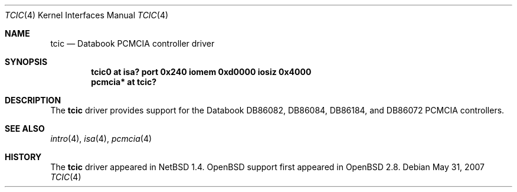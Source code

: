 .\" $OpenBSD: tcic.4,v 1.7 2008/06/26 05:42:07 ray Exp $
.\" $NetBSD: tcic.4,v 1.1 2000/02/12 11:14:14 fair Exp $
.\"
.\" Copyright (c) 1999 The NetBSD Foundation, Inc.
.\" All rights reserved.
.\"
.\" Redistribution and use in source and binary forms, with or without
.\" modification, are permitted provided that the following conditions
.\" are met:
.\" 1. Redistributions of source code must retain the above copyright
.\"    notice, this list of conditions and the following disclaimer.
.\" 2. Redistributions in binary form must reproduce the above copyright
.\"    notice, this list of conditions and the following disclaimer in the
.\"    documentation and/or other materials provided with the distribution.
.\"
.\" THIS SOFTWARE IS PROVIDED BY THE NETBSD FOUNDATION, INC. AND CONTRIBUTORS
.\" ``AS IS'' AND ANY EXPRESS OR IMPLIED WARRANTIES, INCLUDING, BUT NOT LIMITED
.\" TO, THE IMPLIED WARRANTIES OF MERCHANTABILITY AND FITNESS FOR A PARTICULAR
.\" PURPOSE ARE DISCLAIMED.  IN NO EVENT SHALL THE FOUNDATION OR CONTRIBUTORS
.\" BE LIABLE FOR ANY DIRECT, INDIRECT, INCIDENTAL, SPECIAL, EXEMPLARY, OR
.\" CONSEQUENTIAL DAMAGES (INCLUDING, BUT NOT LIMITED TO, PROCUREMENT OF
.\" SUBSTITUTE GOODS OR SERVICES; LOSS OF USE, DATA, OR PROFITS; OR BUSINESS
.\" INTERRUPTION) HOWEVER CAUSED AND ON ANY THEORY OF LIABILITY, WHETHER IN
.\" CONTRACT, STRICT LIABILITY, OR TORT (INCLUDING NEGLIGENCE OR OTHERWISE)
.\" ARISING IN ANY WAY OUT OF THE USE OF THIS SOFTWARE, EVEN IF ADVISED OF THE
.\" POSSIBILITY OF SUCH DAMAGE.
.\"
.Dd $Mdocdate: May 31 2007 $
.Dt TCIC 4
.Os
.Sh NAME
.Nm tcic
.Nd Databook PCMCIA controller driver
.Sh SYNOPSIS
.Cd "tcic0   at isa? port 0x240 iomem 0xd0000 iosiz 0x4000"
.Cd "pcmcia* at tcic?"
.Sh DESCRIPTION
The
.Nm
driver provides support for the
.Tn Databook
DB86082, DB86084, DB86184, and DB86072
.Tn PCMCIA
controllers.
.Sh SEE ALSO
.Xr intro 4 ,
.Xr isa 4 ,
.Xr pcmcia 4
.Sh HISTORY
The
.Nm
driver appeared in
.Nx 1.4 .
.Ox
support first appeared in
.Ox 2.8 .
